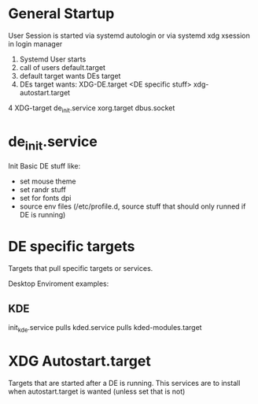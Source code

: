 * General Startup
User Session is started via systemd autologin or via systemd xdg xsession in login manager
0. Systemd User starts
1. call of  users default.target
2. default target wants DEs target
3. DEs target wants: XDG-DE.target <DE specific stuff> xdg-autostart.target
4  XDG-target  de_init.service xorg.target dbus.socket 

* de_init.service
  Init Basic DE stuff like:
  * set mouse theme
  * set randr stuff
  * set for fonts dpi
  * source env files (/etc/profile.d, source stuff that should only runned if DE is running)
  
* DE specific targets
Targets that pull specific targets or services.

Desktop Enviroment examples:
** KDE
   init_kde.service
   pulls kded.service
   pulls kded-modules.target
   



* XDG Autostart.target
Targets that are started after a DE is  running.
This services  are to install when autostart.target is wanted (unless set that is not)
 
